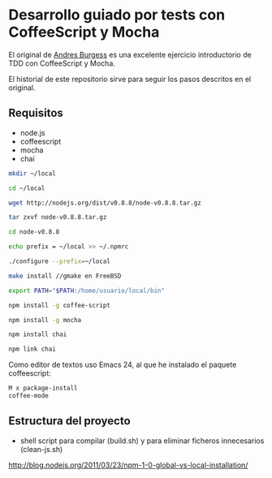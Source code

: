 * Desarrollo guiado por tests con CoffeeScript y Mocha

El original de [[http://net.tutsplus.com/tutorials/javascript-ajax/better-coffeescript-testing-with-mocha][Andres Burgess]] es una excelente ejercicio introductorio
de TDD con CoffeeScript y Mocha.

El historial de este repositorio sirve para seguir los pasos descritos
en el original.

** Requisitos

- node.js
- coffeescript
- mocha
- chai

#+NAME: Instalación de node sin usuario privilegiado
#+BEGIN_SRC sh
mkdir ~/local

cd ~/local 

wget http://nodejs.org/dist/v0.8.8/node-v0.8.8.tar.gz

tar zxvf node-v0.8.8.tar.gz

cd node-v0.8.8

echo prefix = ~/local >> ~/.npmrc

./configure --prefix=~/local

make install //gmake en FreeBSD
#+END_SRC

#+NAME: Actualización de la variable PATH en zsh: .zshrc
#+BEGIN_SRC sh
export PATH="$PATH:/home/usuario/local/bin"
#+END_SRC

#+NAME: Instalación de los módulos
#+BEGIN_SRC sh
npm install -g coffee-script

npm install -g mocha

npm install chai

npm link chai
#+END_SRC

Como editor de textos uso Emacs 24, al que he instalado el paquete
coffeescript:

#+BEGIN_SRC sh
M x package-install 
coffee-mode
#+END_SRC

** Estructura del proyecto

- shell script para compilar (build.sh) y para eliminar ficheros
  innecesarios (clean-js.sh)

 

http://blog.nodejs.org/2011/03/23/npm-1-0-global-vs-local-installation/
